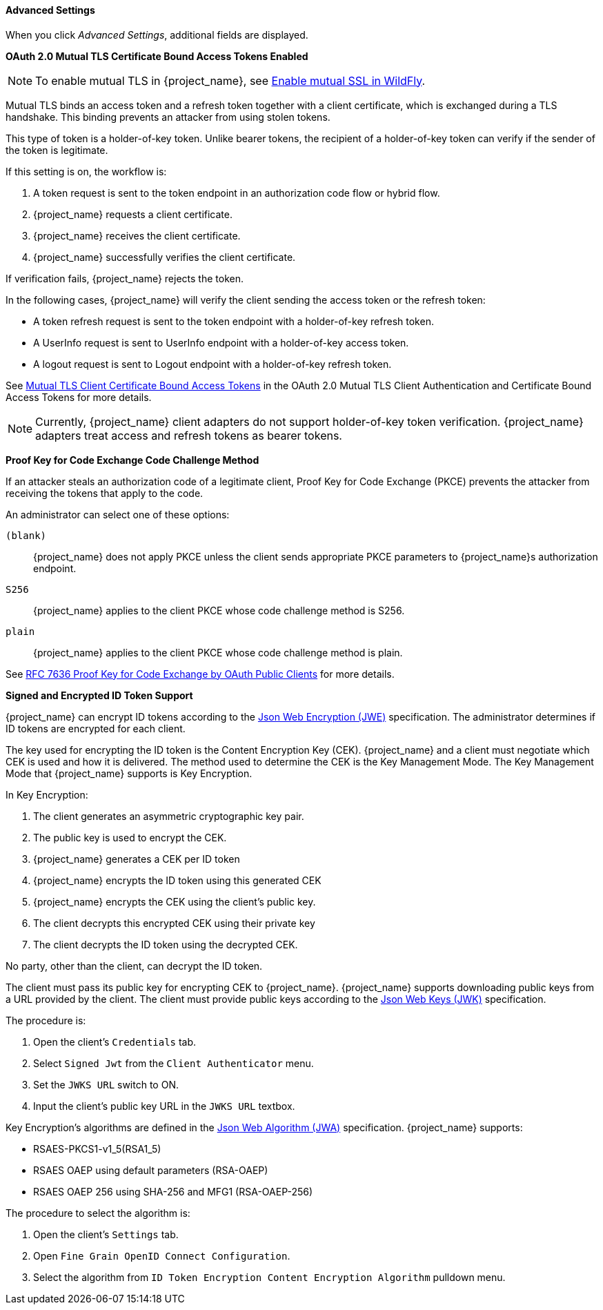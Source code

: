 [id="con-advanced-settings_{context}"]
==== Advanced Settings
[role="_abstract"]
When you click _Advanced Settings_, additional fields are displayed.

[[_mtls-client-certificate-bound-tokens]]
*OAuth 2.0 Mutual TLS Certificate Bound Access Tokens Enabled*

[NOTE]
====
To enable mutual TLS in {project_name}, see <<_enable-mtls-wildfly, Enable mutual SSL in WildFly>>.
====

Mutual TLS binds an access token and a refresh token together with a client certificate, which is exchanged during a TLS handshake. This binding prevents an attacker from using stolen tokens.

This type of token is a holder-of-key token. Unlike bearer tokens, the recipient of a holder-of-key token can verify if the sender of the token is legitimate.

If this setting is on, the workflow is:

. A token request is sent to the token endpoint in an authorization code flow or hybrid flow.
. {project_name} requests a client certificate.
. {project_name} receives the client certificate.
. {project_name} successfully verifies the client certificate.

If verification fails, {project_name} rejects the token.

In the following cases, {project_name} will verify the client sending the access token or the refresh token:

* A token refresh request is sent to the token endpoint with a holder-of-key refresh token.
* A UserInfo request is sent to UserInfo endpoint with a holder-of-key access token.
* A logout request is sent to Logout endpoint with a holder-of-key refresh token.

See https://tools.ietf.org/html/draft-ietf-oauth-mtls-08#section-3[Mutual TLS Client Certificate Bound Access Tokens] in the OAuth 2.0 Mutual TLS Client Authentication and Certificate Bound Access Tokens for more details.

[NOTE]
====
Currently, {project_name} client adapters do not support holder-of-key token verification. {project_name} adapters treat access and refresh tokens as bearer tokens.
====

[[_proof-key-for-code-exchange]]
*Proof Key for Code Exchange Code Challenge Method*

If an attacker steals an authorization code of a legitimate client, Proof Key for Code Exchange (PKCE) prevents the attacker from receiving the tokens that apply to the code.

An administrator can select one of these options:

`(blank)`:: {project_name} does not apply PKCE unless the client sends appropriate PKCE parameters to {project_name}s authorization endpoint.
`S256`:: {project_name} applies to the client PKCE whose code challenge method is S256.
`plain`:: {project_name} applies to the client PKCE whose code challenge method is plain.

See https://tools.ietf.org/html/rfc7636[RFC 7636 Proof Key for Code Exchange by OAuth Public Clients] for more details.

[[_jwe-id-token-encryption]]
*Signed and Encrypted ID Token Support*

{project_name} can encrypt ID tokens according to the https://tools.ietf.org/html/rfc7516[Json Web Encryption (JWE)] specification. The administrator determines if ID tokens are encrypted for each client.

The key used for encrypting the ID token is the Content Encryption Key (CEK). {project_name} and a client must negotiate which CEK is used and how it is delivered. The method used to determine the CEK is the Key Management Mode. The Key Management Mode that {project_name} supports is Key Encryption.

In Key Encryption:

. The client generates an asymmetric cryptographic key pair.
. The public key is used to encrypt the CEK. 
. {project_name} generates a CEK per ID token
. {project_name} encrypts the ID token using this generated CEK
. {project_name} encrypts the CEK using the client's public key. 
. The client decrypts this encrypted CEK using their private key
. The client decrypts the ID token using the decrypted CEK. 

No party, other than the client, can decrypt the ID token.

The client must pass its public key for encrypting CEK to {project_name}. {project_name} supports downloading public keys from a URL provided by the client. The client must provide public keys according to the https://tools.ietf.org/html/rfc7517[Json Web Keys (JWK)] specification. 

The procedure is:

. Open the client's `Credentials` tab.
. Select `Signed Jwt` from the `Client Authenticator` menu.
. Set the `JWKS URL` switch to ON.
. Input the client's public key URL in the `JWKS URL` textbox.

Key Encryption's algorithms are defined in the https://tools.ietf.org/html/rfc7518#section-4.1[Json Web Algorithm (JWA)] specification. {project_name} supports:

* RSAES-PKCS1-v1_5(RSA1_5)
* RSAES OAEP using default parameters (RSA-OAEP)
* RSAES OAEP 256 using SHA-256 and MFG1 (RSA-OAEP-256)

The procedure to select the algorithm is:

. Open the client's `Settings` tab.
. Open `Fine Grain OpenID Connect Configuration`.
. Select the algorithm from `ID Token Encryption Content Encryption Algorithm` pulldown menu.
